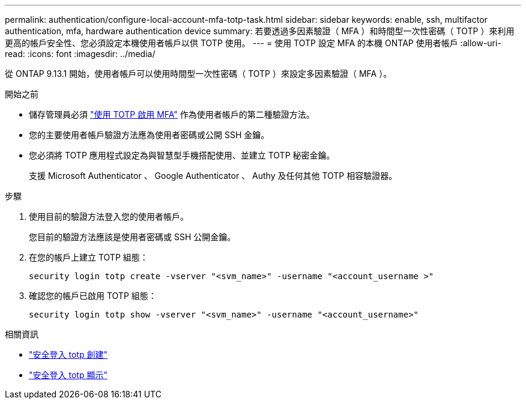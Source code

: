 ---
permalink: authentication/configure-local-account-mfa-totp-task.html 
sidebar: sidebar 
keywords: enable, ssh, multifactor authentication, mfa, hardware authentication device 
summary: 若要透過多因素驗證（ MFA ）和時間型一次性密碼（ TOTP ）來利用更高的帳戶安全性、您必須設定本機使用者帳戶以供 TOTP 使用。 
---
= 使用 TOTP 設定 MFA 的本機 ONTAP 使用者帳戶
:allow-uri-read: 
:icons: font
:imagesdir: ../media/


[role="lead"]
從 ONTAP 9.13.1 開始，使用者帳戶可以使用時間型一次性密碼（ TOTP ）來設定多因素驗證（ MFA ）。

.開始之前
* 儲存管理員必須 link:setup-ssh-multifactor-authentication-task.html#enable-mfa-with-totp["使用 TOTP 啟用 MFA"] 作為使用者帳戶的第二種驗證方法。
* 您的主要使用者帳戶驗證方法應為使用者密碼或公開 SSH 金鑰。
* 您必須將 TOTP 應用程式設定為與智慧型手機搭配使用、並建立 TOTP 秘密金鑰。
+
支援 Microsoft Authenticator 、 Google Authenticator 、 Authy 及任何其他 TOTP 相容驗證器。



.步驟
. 使用目前的驗證方法登入您的使用者帳戶。
+
您目前的驗證方法應該是使用者密碼或 SSH 公開金鑰。

. 在您的帳戶上建立 TOTP 組態：
+
[source, cli]
----
security login totp create -vserver "<svm_name>" -username "<account_username >"
----
. 確認您的帳戶已啟用 TOTP 組態：
+
[source, cli]
----
security login totp show -vserver "<svm_name>" -username "<account_username>"
----


.相關資訊
* link:https://docs.netapp.com/us-en/ontap-cli/security-login-totp-create.html["安全登入 totp 創建"^]
* link:https://docs.netapp.com/us-en/ontap-cli/security-login-totp-show.html["安全登入 totp 顯示"^]

